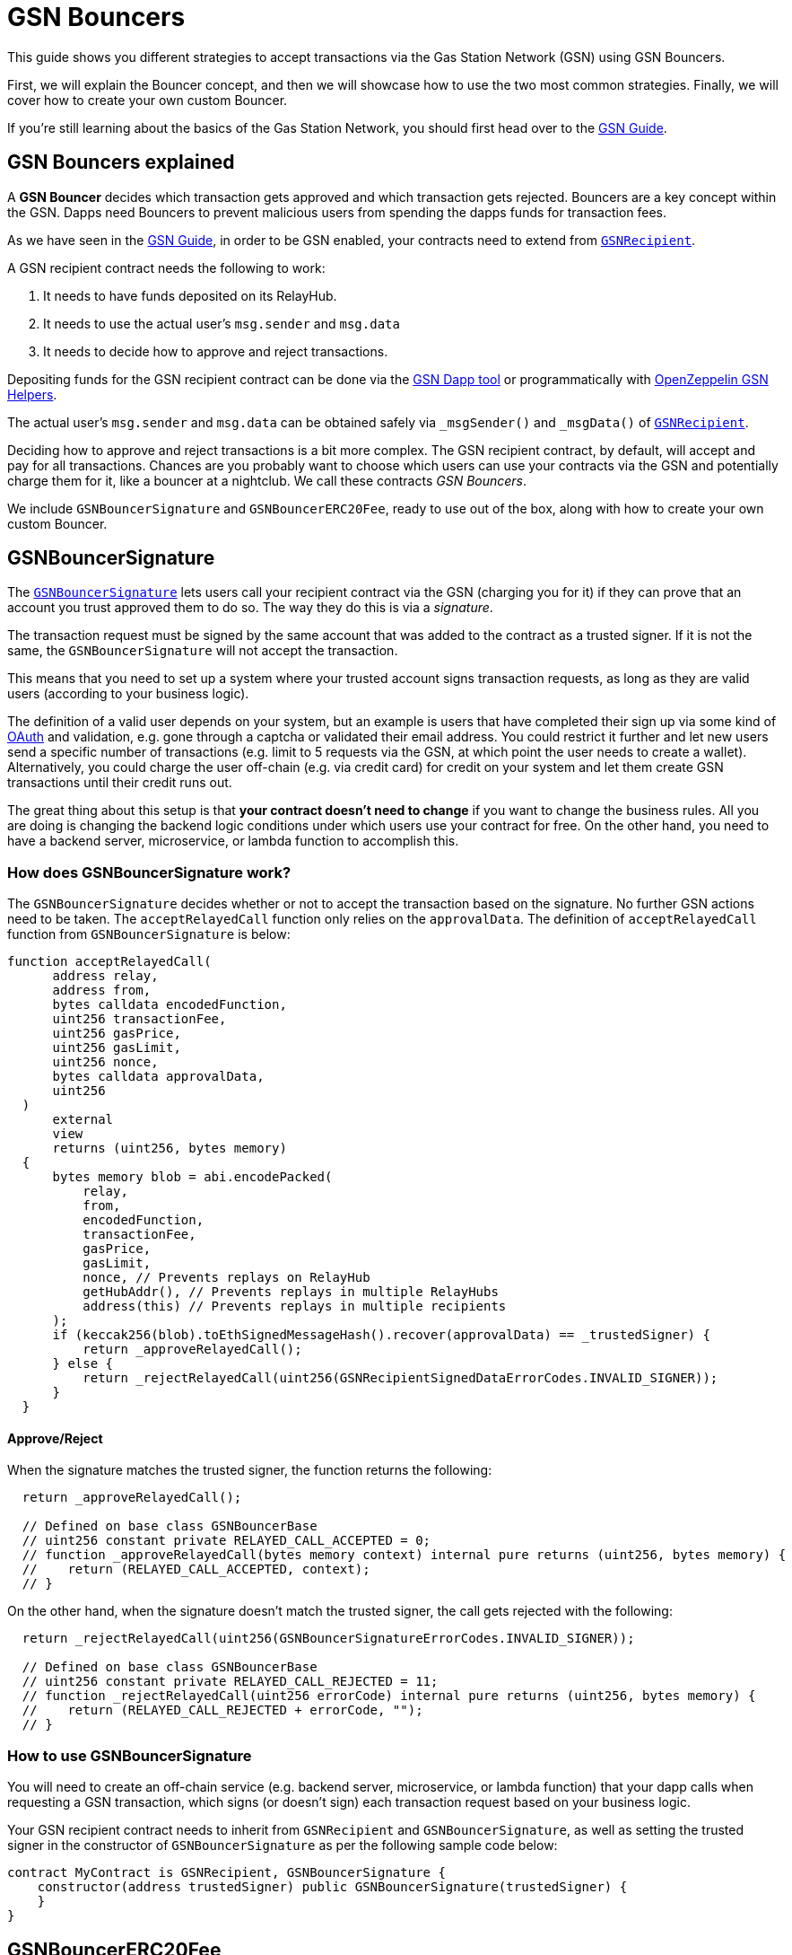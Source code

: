 = GSN Bouncers

This guide shows you different strategies to accept transactions via the Gas Station Network (GSN) using GSN Bouncers.

First, we will explain the Bouncer concept, and then we will showcase how to use the two most common strategies.
Finally, we will cover how to create your own custom Bouncer.

If you're still learning about the basics of the Gas Station Network, you should first head over to the xref:gsn.adoc[GSN Guide].

[[gsn-bouncers]]
== GSN Bouncers explained

A *GSN Bouncer* decides which transaction gets approved and which transaction gets rejected. Bouncers are a key concept within the GSN. Dapps need Bouncers to prevent malicious users from spending the dapps funds for transaction fees.

As we have seen in the xref:gsn.adoc[GSN Guide], in order to be GSN enabled, your contracts need to extend from https://docs.openzeppelin.com/contracts/2.x/api/gsn#GSNRecipient[`GSNRecipient`].

A GSN recipient contract needs the following to work:

1. It needs to have funds deposited on its RelayHub.
2. It needs to use the actual user's `msg.sender` and `msg.data`
3. It needs to decide how to approve and reject transactions.

Depositing funds for the GSN recipient contract can be done via the https://gsn.openzeppelin.com/recipients[GSN Dapp tool] or programmatically with https://github.com/OpenZeppelin/openzeppelin-gsn-helpers#usage-from-code[OpenZeppelin GSN Helpers].

The actual user's `msg.sender` and `msg.data` can be obtained safely via `_msgSender()` and `_msgData()` of https://docs.openzeppelin.com/contracts/2.x/api/gsn#GSNRecipient[`GSNRecipient`].

Deciding how to approve and reject transactions is a bit more complex. The GSN recipient contract, by default, will accept and pay for all transactions. Chances are you probably want to choose which users can use your contracts via the GSN and potentially charge them for it, like a bouncer at a nightclub. We call these contracts _GSN Bouncers_.

We include `GSNBouncerSignature` and `GSNBouncerERC20Fee`, ready to use out of the box, along with how to create your own custom Bouncer.

== GSNBouncerSignature

The https://docs.openzeppelin.com/contracts/2.x/api/gsn#GSNBouncerSignature[`GSNBouncerSignature`] lets users call your recipient contract via the GSN (charging you for it) if they can prove that an account you trust approved them to do so. The way they do this is via a _signature_.

The transaction request must be signed by the same account that was added to the contract as a trusted signer. If it is not the same, the `GSNBouncerSignature` will not accept the transaction.

This means that you need to set up a system where your trusted account signs transaction requests, as long as they are valid users (according to your business logic).

The definition of a valid user depends on your system, but an example is users that have completed their sign up via some kind of https://en.wikipedia.org/wiki/OAuth[OAuth] and validation, e.g. gone through a captcha or validated their email address.
You could restrict it further and let new users send a specific number of transactions (e.g. limit to 5 requests via the GSN, at which point the user needs to create a wallet).
Alternatively, you could charge the user off-chain (e.g. via credit card) for credit on your system and let them create GSN transactions until their credit runs out.

The great thing about this setup is that *your contract doesn't need to change* if you want to change the business rules. All you are doing is changing the backend logic conditions under which users use your contract for free.
On the other hand, you need to have a backend server, microservice, or lambda function to accomplish this.

=== How does GSNBouncerSignature work?

The `GSNBouncerSignature` decides whether or not to accept the transaction based on the signature. No further GSN actions need to be taken.  The `acceptRelayedCall` function only relies on the `approvalData`.  The definition of `acceptRelayedCall` function from `GSNBouncerSignature` is below:  

[source,solidity]
----
function acceptRelayedCall(
      address relay,
      address from,
      bytes calldata encodedFunction,
      uint256 transactionFee,
      uint256 gasPrice,
      uint256 gasLimit,
      uint256 nonce,
      bytes calldata approvalData,
      uint256
  )
      external
      view
      returns (uint256, bytes memory)
  {
      bytes memory blob = abi.encodePacked(
          relay,
          from,
          encodedFunction,
          transactionFee,
          gasPrice,
          gasLimit,
          nonce, // Prevents replays on RelayHub
          getHubAddr(), // Prevents replays in multiple RelayHubs
          address(this) // Prevents replays in multiple recipients
      );
      if (keccak256(blob).toEthSignedMessageHash().recover(approvalData) == _trustedSigner) {
          return _approveRelayedCall();
      } else {
          return _rejectRelayedCall(uint256(GSNRecipientSignedDataErrorCodes.INVALID_SIGNER));
      }
  }
----

==== Approve/Reject

When the signature matches the trusted signer, the function returns the following:

[source,solidity]
----

  return _approveRelayedCall();

  // Defined on base class GSNBouncerBase
  // uint256 constant private RELAYED_CALL_ACCEPTED = 0;
  // function _approveRelayedCall(bytes memory context) internal pure returns (uint256, bytes memory) {
  //    return (RELAYED_CALL_ACCEPTED, context);
  // }
----

On the other hand, when the signature doesn't match the trusted signer, the call gets rejected with the following:

[source,solidity]
----

  return _rejectRelayedCall(uint256(GSNBouncerSignatureErrorCodes.INVALID_SIGNER));

  // Defined on base class GSNBouncerBase
  // uint256 constant private RELAYED_CALL_REJECTED = 11;
  // function _rejectRelayedCall(uint256 errorCode) internal pure returns (uint256, bytes memory) {
  //    return (RELAYED_CALL_REJECTED + errorCode, "");
  // }
----


=== How to use GSNBouncerSignature

You will need to create an off-chain service (e.g. backend server, microservice, or lambda function) that your dapp calls when requesting a GSN transaction, which signs (or doesn't sign) each transaction request based on your business logic.

Your GSN recipient contract needs to inherit from `GSNRecipient` and `GSNBouncerSignature`, as well as setting the trusted signer in the constructor of `GSNBouncerSignature` as per the following sample code below:

[source,solidity]
----
contract MyContract is GSNRecipient, GSNBouncerSignature {
    constructor(address trustedSigner) public GSNBouncerSignature(trustedSigner) {
    }
}  
----

== GSNBouncerERC20Fee

The https://docs.openzeppelin.com/contracts/2.x/api/gsn#GSNBouncerERC20Fee[`GSNBouncerERC20Fee`] is a bit more complex (but don't worry, it has already been written for you!). Unlike `GSNBouncerSignature`, the `GSNBouncerERC20Fee` doesn't require any off-chain services.
Instead of off-chain approving each transaction, you will give contract specific ERC20 tokens to your users. These tokens are then used as payment for GSN transactions to your recipient contract.
Any user that has enough tokens is automatically approved and the recipient contract will cover their transaction costs!

This bouncer charges users for the ether cost your recipient contract will incur. Each recipient contract has their own unique token, with a baked-in exchange rate of 1:1 to ether, since they act as an ether replacement when using the GSN.

The `GSNBouncerSignature` has an internal https://docs.openzeppelin.com/contracts/2.x/api/gsn#GSNBouncerERC20Fee-_mint-address-uint256-[`_mint`] function. Firstly, you need to setup a way to call it (e.g. add a public function with some form of xref:access-control.adoc[access control] such as https://docs.openzeppelin.com/contracts/2.x/api/access#MinterRole-onlyMinter--[`onlyMinter`]).
Then, issue tokens to users based on your business logic. For example, you could mint a limited amount of tokens to new users, mint tokens when users buy them off-chain, give tokens based on a users subscription, etc.

NOTE: *Users do not need to call approve* on their tokens for your recipient contract to use them. They are a modified ERC20 variant that lets the recipient contract retrieve them.

=== How does GSNBouncerERC20Fee work?

The `GSNBouncerERC20Fee` decides to approve or reject transactions based on the balance and allowance of the users tokens.  The definition of `acceptRelayedCall` function from `GSNBouncerERC20Fee` is below: 

[source,solidity]
----
function acceptRelayedCall(
    address,
    address from,
    bytes calldata,
    uint256 transactionFee,
    uint256 gasPrice,
    uint256,
    uint256,
    bytes calldata,
    uint256 maxPossibleCharge
)
    external
    view
    returns (uint256, bytes memory)
{
    if (_token.balanceOf(from) < maxPossibleCharge) {
        return _rejectRelayedCall(uint256(GSNBouncerERC20FeeErrorCodes.INSUFFICIENT_BALANCE));
    } else if (_token.allowance(from, address(this)) < maxPossibleCharge) {
        return _rejectRelayedCall(uint256(GSNBouncerERC20FeeErrorCodes.INSUFFICIENT_ALLOWANCE));
    }

    return _approveRelayedCall(abi.encode(from, maxPossibleCharge, transactionFee, gasPrice));
}
----

==== Approve/Reject

The `GSNBouncerERC20Fee` rejects the transaction if the user doesn't have enough tokens or the recipient contract doesn't have a high enough allowance to cover the required amount of tokens.
If the recipient contract can spend the required amount of tokens, `GSNBouncerERC20Fee` approves the transaction and returns `_approveRelayedCall` to make that data available to `_preRelayedCall` and `_postRelayedCall`.

==== Token transfer

Now, let's see how the token transfer is performed inside the `_preRelayedCall` function.

[source,solidity]
----
function _preRelayedCall(bytes memory context) internal returns (bytes32) {
    (address from, uint256 maxPossibleCharge) = abi.decode(context, (address, uint256));

    // The maximum token charge is pre-charged from the user
    _token.safeTransferFrom(from, address(this), maxPossibleCharge);
}
----

The maximum amount of tokens required is transferred assuming that the call will use all the gas available.
Then, in the `_postRelayedCall` function, the actual amount is calculated - including the recipient contract implementation and ERC20 token transfers - and refund the difference.

[source,solidity]
----
function _postRelayedCall(bytes memory context, bool, uint256 actualCharge, bytes32) internal {
    (address from, uint256 maxPossibleCharge, uint256 transactionFee, uint256 gasPrice) =
        abi.decode(context, (address, uint256, uint256, uint256));

    // actualCharge is an _estimated_ charge, which assumes postRelayedCall will use all available gas.
    // This implementation's gas cost can be roughly estimated as 10k gas, for the two SSTORE operations in an
    // ERC20 transfer.
    uint256 overestimation = _computeCharge(POST_RELAYED_CALL_MAX_GAS.sub(10000), gasPrice, transactionFee);
    actualCharge = actualCharge.sub(overestimation);

    // After the relayed call has been executed and the actual charge estimated, the excess pre-charge is returned
    _token.safeTransfer(from, maxPossibleCharge.sub(actualCharge));
}
----

The maximum amount of tokens required is transferred to protect the contract from exploits (this is really similar to how ether is locked in Ethereum transactions).

NOTE: The gas cost estimation is not 100% accurate, we may tweak it further down the road.

NOTE: Internal `_preRelayedCall` and `_postRelayedCall` functions are used instead of public `preRelayedCall` and `postRelayedCall` functions. This prevents them from being called by non-RelayHub contracts. 
Always use `_preRelayedCall` and `_postRelayedCall` functions.

=== How to use GSNBouncerERC20Fee

Your GSN recipient contract needs to inherit from `GSNRecipient` and `GSNBouncerERC20Fee` along with appropriate xref:access-control.adoc[access control] (for token minting), set the token details in the constructor of `GSNBouncerERC20Fee` and create a public `mint` function suitably protected by your chosen access control as per the following sample code (which uses the https://docs.openzeppelin.com/contracts/2.x/api/access#MinterRole[MinterRole]):

NOTE: The token must have decimals of 18 to match that of ether, due to the baked-in exchange rate of 1:1.

[source,solidity]
----
contract MyContract is GSNRecipient, GSNBouncerERC20Fee, MinterRole {
    constructor() public GSNBouncerERC20Fee("FeeToken", "FEE", 18) {
    }

    function mint(address account, uint256 amount) public onlyMinter {
        _mint(account, amount);
    }
}
----

== Custom Bouncer

You can create your own Custom Bouncer!  For example, your Custom Bouncer could use a specified token to pay for transactions with a custom exchange rate to ether.  Alternatively you could issue users who subscribe to your dapp ERC721 tokens and accounts holding the subscription token could use your contract for free as part of the subscription.  There are lots of potential options for your custom Bouncer.

Your Custom Bouncer can inherit from `GSNBouncerBase` and must implement the `acceptRelayedCall` function.

Depending on the logic for your Custom Bouncer, you may need to implement `_postRelayedCall` and `_preRelayedCall`.

Your GSN recipient contract needs to inherit from `GSNRecipient` and your Custom Bouncer as per the following sample code:

[source,solidity]
----
contract MyContract is GSNRecipient, MyCustomBouncer {
    constructor() public MyCustomBouncer() {
    }
}
